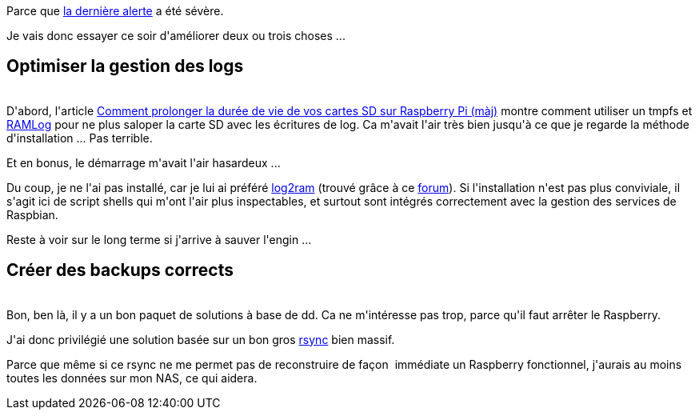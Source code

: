 :jbake-type: post
:jbake-status: published
:jbake-title: Et si j'arrêtais de faire n'importe quoi avec mon Raspberry ?
:jbake-tags: backup,optimisation,raspberrypi,_mois_sept.,_année_2018
:jbake-date: 2018-09-27
:jbake-depth: ../../../../
:jbake-uri: wordpress/2018/09/27/et-si-jarretais-de-faire-nimporte-quoi-avec-mon-raspberry.adoc
:jbake-excerpt: 
:jbake-source: https://riduidel.wordpress.com/2018/09/27/et-si-jarretais-de-faire-nimporte-quoi-avec-mon-raspberry/
:jbake-style: wordpress

++++
<p>
Parce que <a href="https://riduidel.wordpress.com/2018/09/13/je-change-le-nas/">la dernière alerte</a> a été sévère.
</p>
<p>
Je vais donc essayer ce soir d'améliorer deux ou trois choses ...
<br/>
<h2>Optimiser la gestion des logs</h2>
<br/>
D'abord, l'article <a href="http://www.magdiblog.fr/divers/comment-prolonger-la-duree-de-vie-de-vos-cartes-sd-sur-raspberry-pi/" rel="bookmark">Comment prolonger la durée de vie de vos cartes SD sur Raspberry Pi (màj)</a> montre comment utiliser un tmpfs et <a href="http://abel-it.co.uk/pi/ramlog.html">RAMLog</a> pour ne plus saloper la carte SD avec les écritures de log. Ca m'avait l'air très bien jusqu'à ce que je regarde la méthode d'installation ... Pas terrible.
</p>
<p>
Et en bonus, le démarrage m'avait l'air hasardeux ...
</p>
<p>
Du coup, je ne l'ai pas installé, car je lui ai préféré <a href="https://github.com/azlux/log2ram">log2ram</a> (trouvé grâce à ce <a href="https://forum.raspbian-france.fr/t/ramlog-ou-log2ram/1600">forum</a>). Si l'installation n'est pas plus conviviale, il s'agit ici de script shells qui m'ont l'air plus inspectables, et surtout sont intégrés correctement avec la gestion des services de Raspbian.
</p>
<p>
Reste à voir sur le long terme si j'arrive à sauver l'engin ...
<br/>
<h2>Créer des backups corrects</h2>
<br/>
Bon, ben là, il y a un bon paquet de solutions à base de dd. Ca ne m'intéresse pas trop, parce qu'il faut arrêter le Raspberry.
</p>
<p>
J'ai donc privilégié une solution basée sur un bon gros <a href="https://jekt.space/sauvegarder-automatiquement-le-syst%C3%A8me-de-votre-raspberry-pi-9ad0ea6848b">rsync</a> bien massif.
</p>
<p>
Parce que même si ce rsync ne me permet pas de reconstruire de façon  immédiate un Raspberry fonctionnel, j'aurais au moins toutes les données sur mon NAS, ce qui aidera.
</p>
++++
